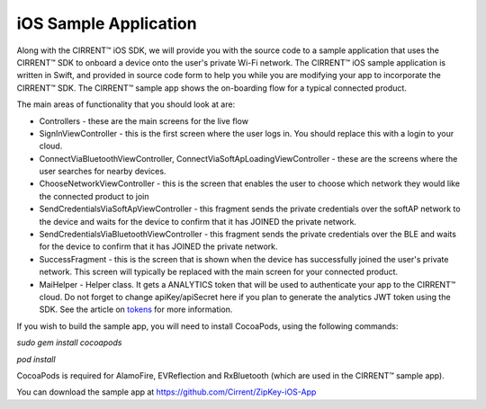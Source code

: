 ﻿iOS Sample Application
------------------------


Along with the CIRRENT™ iOS SDK, we will provide you with the source code to a sample application that uses the CIRRENT™ SDK to onboard a device onto the user's private Wi-Fi network. The CIRRENT™ iOS sample application is written in Swift, and provided in source code form to help you while you are modifying your app to incorporate the CIRRENT™ SDK. The CIRRENT™ sample app shows the on-boarding flow for a typical connected product.

The main areas of functionality that you should look at are:

- Controllers - these are the main screens for the live flow


- SignInViewController - this is the first screen where the user logs in. You should replace this with a login to your cloud.
- ConnectViaBluetoothViewController, ConnectViaSoftApLoadingViewController - these are the screens where the user searches for nearby devices.
- ChooseNetworkViewController - this is the screen that enables the user to choose which network they would like the connected product to join
- SendCredentialsViaSoftApViewController - this fragment sends the private credentials over the softAP network to the device and waits for the device to confirm that it has JOINED the private network.
- SendCredentialsViaBluetoothViewController - this fragment sends the private credentials over the BLE and waits for the device to confirm that it has JOINED the private network.
- SuccessFragment - this is the screen that is shown when the device has successfully joined the user's private network. This screen will typically be replaced with the main screen for your connected product.


- MaiHelper - Helper class. It gets a ANALYTICS token that will be used to authenticate your app to the CIRRENT™ cloud. Do not forget to change apiKey/apiSecret here if you plan to generate the analytics JWT token using the SDK. See the article on  `tokens <analytics-token-generation.rst>`_  for more information.

If you wish to build the sample app, you will need to install CocoaPods, using the following commands:

`sudo gem install cocoapods`

`pod install`

CocoaPods is required for AlamoFire, EVReflection and RxBluetooth (which are used in the CIRRENT™ sample app).

You can download the sample app at https://github.com/Cirrent/ZipKey-iOS-App